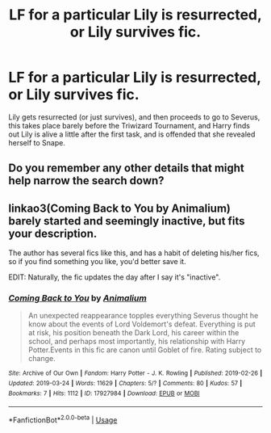 #+TITLE: LF for a particular Lily is resurrected, or Lily survives fic.

* LF for a particular Lily is resurrected, or Lily survives fic.
:PROPERTIES:
:Score: 11
:DateUnix: 1557153878.0
:DateShort: 2019-May-06
:FlairText: What's That Fic?
:END:
Lily gets resurrected (or just survives), and then proceeds to go to Severus, this takes place barely before the Triwizard Tournament, and Harry finds out Lily is alive a little after the first task, and is offended that she revealed herself to Snape.


** Do you remember any other details that might help narrow the search down?
:PROPERTIES:
:Author: PhilemonTheSuperior
:Score: 1
:DateUnix: 1557185818.0
:DateShort: 2019-May-07
:END:


** linkao3(Coming Back to You by Animalium) barely started and seemingly inactive, but fits your description.

The author has several fics like this, and has a habit of deleting his/her fics, so if you find something you like, you'd better save it.

EDIT: Naturally, the fic updates the day after I say it's "inactive".
:PROPERTIES:
:Author: Fredrik1994
:Score: 1
:DateUnix: 1557207225.0
:DateShort: 2019-May-07
:END:

*** [[https://archiveofourown.org/works/17927984][*/Coming Back to You/*]] by [[https://www.archiveofourown.org/users/Animalium/pseuds/Animalium][/Animalium/]]

#+begin_quote
  An unexpected reappearance topples everything Severus thought he know about the events of Lord Voldemort's defeat. Everything is put at risk, his position beneath the Dark Lord, his career within the school, and perhaps most importantly, his relationship with Harry Potter.Events in this fic are canon until Goblet of fire. Rating subject to change.
#+end_quote

^{/Site/:} ^{Archive} ^{of} ^{Our} ^{Own} ^{*|*} ^{/Fandom/:} ^{Harry} ^{Potter} ^{-} ^{J.} ^{K.} ^{Rowling} ^{*|*} ^{/Published/:} ^{2019-02-26} ^{*|*} ^{/Updated/:} ^{2019-03-24} ^{*|*} ^{/Words/:} ^{11629} ^{*|*} ^{/Chapters/:} ^{5/?} ^{*|*} ^{/Comments/:} ^{80} ^{*|*} ^{/Kudos/:} ^{57} ^{*|*} ^{/Bookmarks/:} ^{7} ^{*|*} ^{/Hits/:} ^{1112} ^{*|*} ^{/ID/:} ^{17927984} ^{*|*} ^{/Download/:} ^{[[https://archiveofourown.org/downloads/17927984/Coming%20Back%20to%20You.epub?updated_at=1553402855][EPUB]]} ^{or} ^{[[https://archiveofourown.org/downloads/17927984/Coming%20Back%20to%20You.mobi?updated_at=1553402855][MOBI]]}

--------------

*FanfictionBot*^{2.0.0-beta} | [[https://github.com/tusing/reddit-ffn-bot/wiki/Usage][Usage]]
:PROPERTIES:
:Author: FanfictionBot
:Score: 1
:DateUnix: 1557207239.0
:DateShort: 2019-May-07
:END:
